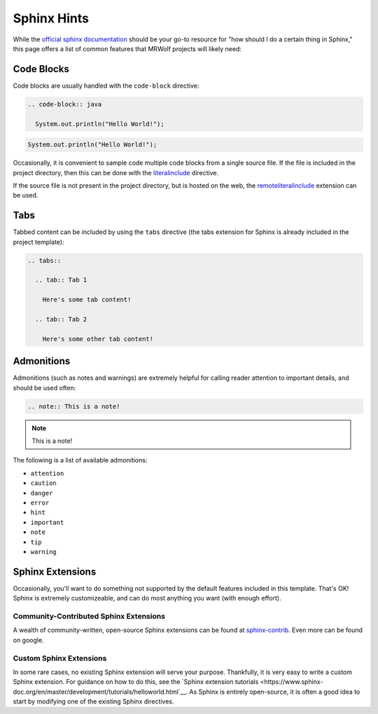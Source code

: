 Sphinx Hints
============

While the `official sphinx documentation <http://www.sphinx-doc.org/en/master/>`__ should be your go-to resource for "how should I do a certain thing in Sphinx," this page offers a list of common features that MRWolf projects will likely need:

Code Blocks
-----------

Code blocks are usually handled with the ``code-block`` directive:

.. code-block:: text

  .. code-block:: java

    System.out.println("Hello World!");

.. code-block:: java

  System.out.println("Hello World!");

Occasionally, it is convenient to sample code multiple code blocks from a single source file.  If the file is included in the project directory, then this can be done with the `literalinclude <https://www.sphinx-doc.org/en/1.5/markup/code.html#Includes>`__ directive.

If the source file is not present in the project directory, but is hosted on the web, the `remoteliteralinclude <https://pypi.org/project/sphinxcontrib-remoteliteralinclude/>`__ extension can be used.

.. TODO:: Can this work with code hosted on private repos?

Tabs
----

Tabbed content can be included by using the ``tabs`` directive (the tabs extension for Sphinx is already included in the project template):

.. code-block:: text

  .. tabs::

    .. tab:: Tab 1

      Here's some tab content!

    .. tab:: Tab 2

      Here's some other tab content!

.. tabs::

  .. tab:: Tab 1

    Here's some tab content!

  .. tab:: Tab 2

    Here's some other tab content!

Admonitions
-----------

Admonitions (such as notes and warnings) are extremely helpful for calling reader attention to important details, and should be used often:

.. code-block:: text

  .. note:: This is a note!

.. note:: This is a note!

The following is a list of available admonitions:

* ``attention``
* ``caution``
* ``danger``
* ``error``
* ``hint``
* ``important``
* ``note``
* ``tip``
* ``warning``

Sphinx Extensions
-----------------

Occasionally, you'll want to do something not supported by the default features included in this template.  That's OK!  Sphinx is extremely customizeable, and can do most anything you want (with enough effort).

Community-Contributed Sphinx Extensions
^^^^^^^^^^^^^^^^^^^^^^^^^^^^^^^^^^^^^^^

A wealth of community-written, open-source Sphinx extensions can be found at `sphinx-contrib <https://github.com/sphinx-contrib>`__.  Even more can be found on google.

Custom Sphinx Extensions
^^^^^^^^^^^^^^^^^^^^^^^^

In some rare cases, no existing Sphinx extension will serve your purpose.  Thankfully, it is very easy to write a custom Sphinx extension.  For guidance on how to do this, see the `Sphinx extension tutorials <https://www.sphinx-doc.org/en/master/development/tutorials/helloworld.html`__.  As Sphinx is entirely open-source, it is often a good idea to start by modifying one of the existing Sphinx directives.
